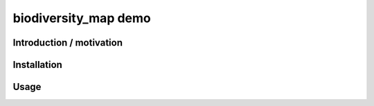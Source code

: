 biodiversity_map demo
=====================

Introduction / motivation
--------------------------



Installation
-------------


Usage
-------

